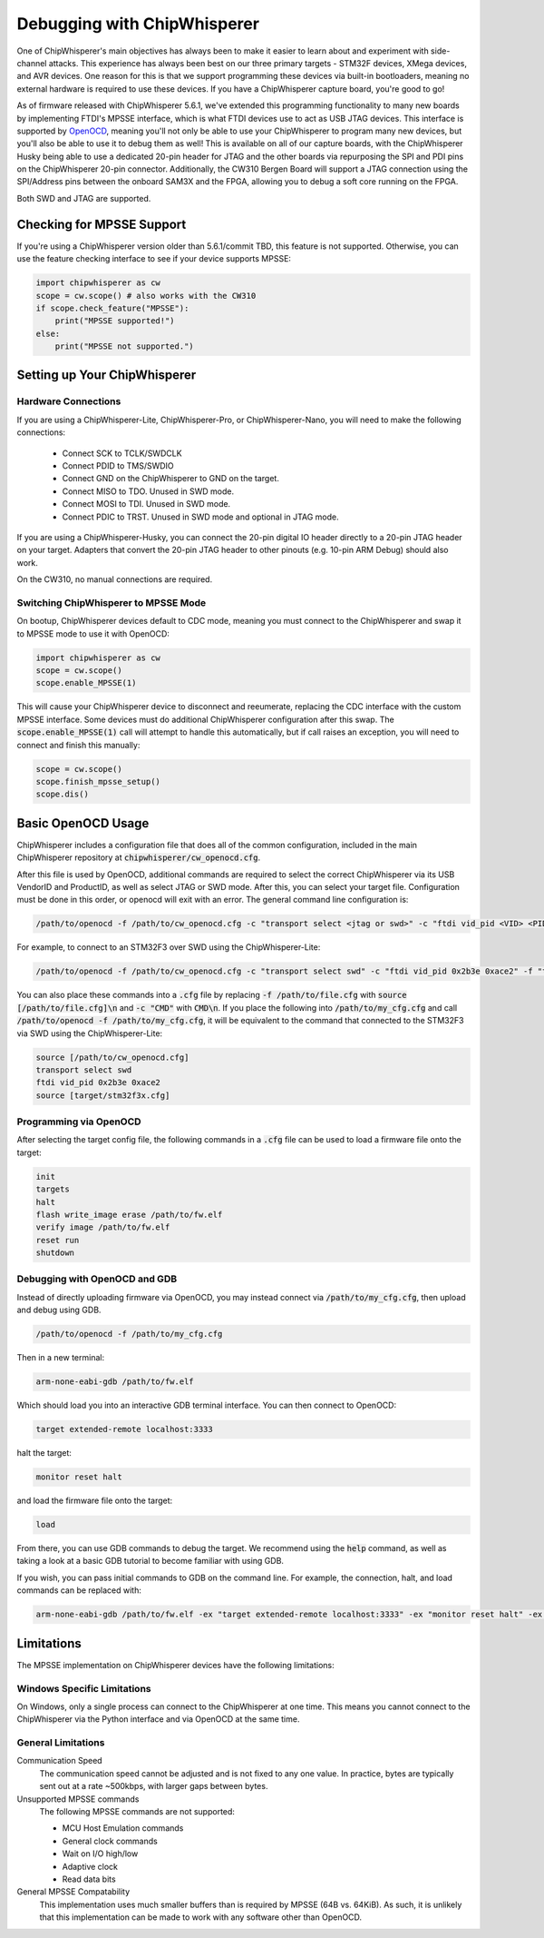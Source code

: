 .. _cwdebugging:

############################
Debugging with ChipWhisperer
############################

One of ChipWhisperer's main objectives has always been to make it easier to learn about and experiment with 
side-channel attacks. This experience has always been best on our three primary targets - STM32F devices,
XMega devices, and AVR devices. One reason for this is that we support programming these devices via built-in
bootloaders, meaning no external hardware is required to use these devices. If you have a ChipWhisperer capture 
board, you're good to go!

As of firmware released with ChipWhisperer 5.6.1, we've extended this programming functionality to many new boards 
by implementing FTDI's MPSSE interface, which is what FTDI devices use to act as USB JTAG devices. This interface 
is supported by `OpenOCD <https://openocd.org/>`_, meaning you'll not only be able to use your ChipWhisperer to program many new devices,
but you'll also be able to use it to debug them as well! This is available on all of our capture boards,
with the ChipWhisperer Husky being able to use a dedicated 20-pin header for JTAG and the other boards via 
repurposing the SPI and PDI pins on the ChipWhisperer 20-pin connector. Additionally, the CW310 Bergen Board will 
support a JTAG connection using the SPI/Address pins between the onboard SAM3X and the FPGA, allowing you to debug a 
soft core running on the FPGA.

Both SWD and JTAG are supported.

**************************
Checking for MPSSE Support
**************************

If you're using a ChipWhisperer version older than 5.6.1/commit TBD, this feature is not supported. Otherwise,
you can use the feature checking interface to see if your device supports MPSSE:

.. code:: python

    import chipwhisperer as cw
    scope = cw.scope() # also works with the CW310
    if scope.check_feature("MPSSE"):
        print("MPSSE supported!")
    else:
        print("MPSSE not supported.")

********************************
Setting up Your ChipWhisperer
********************************

Hardware Connections
====================

If you are using a ChipWhisperer-Lite, ChipWhisperer-Pro, or ChipWhisperer-Nano,
you will need to make the following connections:

  * Connect SCK to TCLK/SWDCLK
  * Connect PDID to TMS/SWDIO
  * Connect GND on the ChipWhisperer to GND on the target.
  * Connect MISO to TDO. Unused in SWD mode.
  * Connect MOSI to TDI. Unused in SWD mode.
  * Connect PDIC to TRST. Unused in SWD mode and optional in JTAG mode.

If you are using a ChipWhisperer-Husky, you can connect the 20-pin digital IO header
directly to a 20-pin JTAG header on your target. Adapters that convert
the 20-pin JTAG header to other pinouts (e.g. 10-pin ARM Debug) should also work.

On the CW310, no manual connections are required.

Switching ChipWhisperer to MPSSE Mode
=====================================

On bootup, ChipWhisperer devices default to CDC mode, meaning
you must connect to the ChipWhisperer and swap it to MPSSE mode
to use it with OpenOCD:

.. code:: python

    import chipwhisperer as cw
    scope = cw.scope()
    scope.enable_MPSSE(1)

This will cause your ChipWhisperer device to disconnect and reeumerate,
replacing the CDC interface with the custom MPSSE interface. Some devices
must do additional ChipWhisperer configuration after this swap. The 
:code:`scope.enable_MPSSE(1)` call will attempt to handle this automatically,
but if call raises an exception, you will need to connect and finish this manually:

.. code:: python

    scope = cw.scope()
    scope.finish_mpsse_setup()
    scope.dis()

*******************
Basic OpenOCD Usage
*******************

ChipWhisperer includes a configuration file that does all of the common configuration,
included in the main ChipWhisperer repository at :code:`chipwhisperer/cw_openocd.cfg`.

After this file is used by OpenOCD, additional commands are required to select the correct 
ChipWhisperer via its USB VendorID and ProductID, as well as select JTAG or SWD mode. After this,
you can select your target file. Configuration must be done in this order, or openocd will exit 
with an error. The general command line configuration is:

.. code:: bash

    /path/to/openocd -f /path/to/cw_openocd.cfg -c "transport select <jtag or swd>" -c "ftdi vid_pid <VID> <PID>" -f "target/my_target.cfg"

For example, to connect to an STM32F3 over SWD using the ChipWhisperer-Lite:

.. code:: bash

    /path/to/openocd -f /path/to/cw_openocd.cfg -c "transport select swd" -c "ftdi vid_pid 0x2b3e 0xace2" -f "target/stm32f3x.cfg"

You can also place these commands into a :code:`.cfg` file by replacing :code:`-f /path/to/file.cfg` with :code:`source [/path/to/file.cfg]\n`
and :code:`-c "CMD"` with :code:`CMD\n`. If you place the following into :code:`/path/to/my_cfg.cfg` and
call :code:`/path/to/openocd -f /path/to/my_cfg.cfg`, it will be equivalent to the command that connected to
the STM32F3 via SWD using the ChipWhisperer-Lite:

.. code::

    source [/path/to/cw_openocd.cfg]
    transport select swd
    ftdi vid_pid 0x2b3e 0xace2
    source [target/stm32f3x.cfg]

Programming via OpenOCD
=======================

After selecting the target config file, the following commands in a :code:`.cfg` file can be used to load
a firmware file onto the target:

.. code::

    init
    targets
    halt
    flash write_image erase /path/to/fw.elf
    verify image /path/to/fw.elf
    reset run
    shutdown

Debugging with OpenOCD and GDB
==============================

Instead of directly uploading firmware via OpenOCD, you may instead connect via :code:`/path/to/my_cfg.cfg`,
then upload and debug using GDB.

.. code:: bash

    /path/to/openocd -f /path/to/my_cfg.cfg

Then in a new terminal:

.. code:: bash

    arm-none-eabi-gdb /path/to/fw.elf

Which should load you into an interactive GDB terminal interface. You can then connect to OpenOCD:

.. code::

    target extended-remote localhost:3333

halt the target:

.. code::

    monitor reset halt

and load the firmware file onto the target:

.. code::

    load

From there, you can use GDB commands to debug the target. We recommend using the :code:`help` command,
as well as taking a look at a basic GDB tutorial to become familiar with using GDB.

If you wish, you can pass initial commands to GDB on the command line. For example, the
connection, halt, and load commands can be replaced with:

.. code:: bash

    arm-none-eabi-gdb /path/to/fw.elf -ex "target extended-remote localhost:3333" -ex "monitor reset halt" -ex "load"

***********
Limitations
***********

The MPSSE implementation on ChipWhisperer devices have the following limitations:

Windows Specific Limitations
=============================

On Windows, only a single process can connect to the ChipWhisperer at one time. This means you cannot connect to the
ChipWhisperer via the Python interface and via OpenOCD at the same time.

General Limitations
===================

Communication Speed
    The communication speed cannot be adjusted and is not fixed to any one value. In practice,
    bytes are typically sent out at a rate ~500kbps, with larger gaps between bytes.

Unsupported MPSSE commands
    The following MPSSE commands are not supported:

    * MCU Host Emulation commands
    * General clock commands
    * Wait on I/O high/low
    * Adaptive clock
    * Read data bits

General MPSSE Compatability
    This implementation uses much smaller buffers than is required
    by MPSSE (64B vs. 64KiB). As such, it is unlikely that this
    implementation can be made to work with any software other
    than OpenOCD.